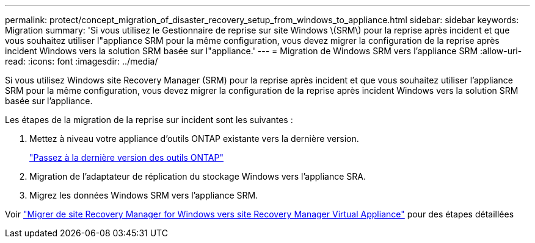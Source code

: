 ---
permalink: protect/concept_migration_of_disaster_recovery_setup_from_windows_to_appliance.html 
sidebar: sidebar 
keywords: Migration 
summary: 'Si vous utilisez le Gestionnaire de reprise sur site Windows \(SRM\) pour la reprise après incident et que vous souhaitez utiliser l"appliance SRM pour la même configuration, vous devez migrer la configuration de la reprise après incident Windows vers la solution SRM basée sur l"appliance.' 
---
= Migration de Windows SRM vers l'appliance SRM
:allow-uri-read: 
:icons: font
:imagesdir: ../media/


[role="lead"]
Si vous utilisez Windows site Recovery Manager (SRM) pour la reprise après incident et que vous souhaitez utiliser l'appliance SRM pour la même configuration, vous devez migrer la configuration de la reprise après incident Windows vers la solution SRM basée sur l'appliance.

Les étapes de la migration de la reprise sur incident sont les suivantes :

. Mettez à niveau votre appliance d'outils ONTAP existante vers la dernière version.
+
link:../deploy/task_upgrade_to_the_9_8_ontap_tools_for_vmware_vsphere.html["Passez à la dernière version des outils ONTAP"]

. Migration de l'adaptateur de réplication du stockage Windows vers l'appliance SRA.
. Migrez les données Windows SRM vers l'appliance SRM.


Voir https://docs.vmware.com/en/Site-Recovery-Manager/8.2/com.vmware.srm.install_config.doc/GUID-F39A84D3-2E3D-4018-97DD-5D7F7E041B43.html["Migrer de site Recovery Manager for Windows vers site Recovery Manager Virtual Appliance"] pour des étapes détaillées
